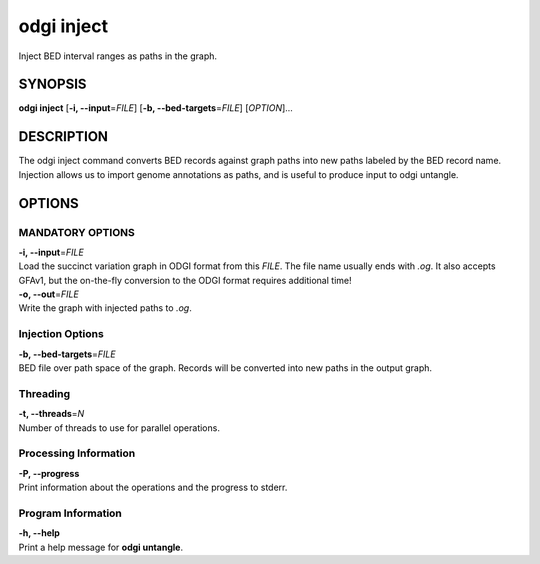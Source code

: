 .. _odgi inject:

#########
odgi inject
#########

Inject BED interval ranges as paths in the graph.

SYNOPSIS
========

**odgi inject** [**-i, --input**\ =\ *FILE*] [**-b, --bed-targets**\ =\ *FILE*] [*OPTION*]…

DESCRIPTION
===========

The odgi inject command converts BED records against graph paths into new paths labeled by the BED record name.
Injection allows us to import genome annotations as paths, and is useful to produce input to odgi untangle.

OPTIONS
=======

MANDATORY OPTIONS
--------------

| **-i, --input**\ =\ *FILE*
| Load the succinct variation graph in ODGI format from this *FILE*. The file name usually ends with *.og*. It also accepts GFAv1, but the on-the-fly conversion to the ODGI format requires additional time!

| **-o, --out**\ =\ *FILE*
| Write the graph with injected paths to *.og*.

Injection Options
----------------

| **-b, --bed-targets**\ =\ *FILE*
| BED file over path space of the graph. Records will be converted into new paths in the output graph.

Threading
---------

| **-t, --threads**\ =\ *N*
| Number of threads to use for parallel operations.

Processing Information
----------------------

| **-P, --progress**
| Print information about the operations and the progress to stderr.

Program Information
-------------------

| **-h, --help**
| Print a help message for **odgi untangle**.

..
	EXIT STATUS
	===========

	| **0**
	| Success.

	| **1**
	| Failure (syntax or usage error; parameter error; file processing
	  failure; unexpected error).

	BUGS
	====

	Refer to the **odgi** issue tracker at
	https://github.com/pangenome/odgi/issues.
